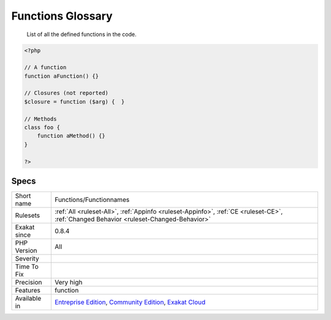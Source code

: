 .. _functions-functionnames:

.. _functions-glossary:

Functions Glossary
++++++++++++++++++

  List of all the defined functions in the code.

.. code-block:: php
   
   <?php
   
   // A function
   function aFunction() {}
   
   // Closures (not reported)
   $closure = function ($arg) {  }
   
   // Methods
   class foo {
       function aMethod() {}
   }
   
   ?>

Specs
_____

+--------------+-----------------------------------------------------------------------------------------------------------------------------------------------------------------------------------------+
| Short name   | Functions/Functionnames                                                                                                                                                                 |
+--------------+-----------------------------------------------------------------------------------------------------------------------------------------------------------------------------------------+
| Rulesets     | :ref:`All <ruleset-All>`, :ref:`Appinfo <ruleset-Appinfo>`, :ref:`CE <ruleset-CE>`, :ref:`Changed Behavior <ruleset-Changed-Behavior>`                                                  |
+--------------+-----------------------------------------------------------------------------------------------------------------------------------------------------------------------------------------+
| Exakat since | 0.8.4                                                                                                                                                                                   |
+--------------+-----------------------------------------------------------------------------------------------------------------------------------------------------------------------------------------+
| PHP Version  | All                                                                                                                                                                                     |
+--------------+-----------------------------------------------------------------------------------------------------------------------------------------------------------------------------------------+
| Severity     |                                                                                                                                                                                         |
+--------------+-----------------------------------------------------------------------------------------------------------------------------------------------------------------------------------------+
| Time To Fix  |                                                                                                                                                                                         |
+--------------+-----------------------------------------------------------------------------------------------------------------------------------------------------------------------------------------+
| Precision    | Very high                                                                                                                                                                               |
+--------------+-----------------------------------------------------------------------------------------------------------------------------------------------------------------------------------------+
| Features     | function                                                                                                                                                                                |
+--------------+-----------------------------------------------------------------------------------------------------------------------------------------------------------------------------------------+
| Available in | `Entreprise Edition <https://www.exakat.io/entreprise-edition>`_, `Community Edition <https://www.exakat.io/community-edition>`_, `Exakat Cloud <https://www.exakat.io/exakat-cloud/>`_ |
+--------------+-----------------------------------------------------------------------------------------------------------------------------------------------------------------------------------------+


